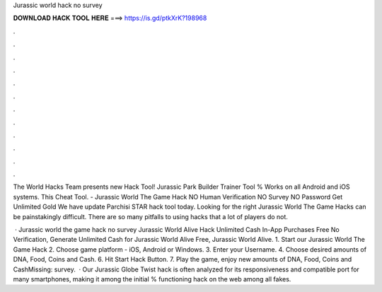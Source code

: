 Jurassic world hack no survey



𝐃𝐎𝐖𝐍𝐋𝐎𝐀𝐃 𝐇𝐀𝐂𝐊 𝐓𝐎𝐎𝐋 𝐇𝐄𝐑𝐄 ===> https://is.gd/ptkXrK?198968



.



.



.



.



.



.



.



.



.



.



.



.

The World Hacks Team presents new Hack Tool! Jurassic Park Builder Trainer Tool % Works on all Android and iOS systems. This Cheat Tool. - Jurassic World The Game Hack NO Human Verification NO Survey NO Password Get Unlimited Gold We have update Parchisi STAR hack tool today. Looking for the right Jurassic World The Game Hacks can be painstakingly difficult. There are so many pitfalls to using hacks that a lot of players do not.

 · Jurassic world the game hack no survey Jurassic World Alive Hack Unlimited Cash In-App Purchases Free No Verification, Generate Unlimited Cash for Jurassic World Alive Free, Jurassic World Alive. 1. Start our Jurassic World The Game Hack 2. Choose game platform - iOS, Android or Windows. 3. Enter your Username. 4. Choose desired amounts of DNA, Food, Coins and Cash. 6. Hit Start Hack Button. 7. Play the game, enjoy new amounts of DNA, Food, Coins and CashMissing: survey.  · Our Jurassic Globe Twist hack is often analyzed for its responsiveness and compatible port for many smartphones, making it among the initial % functioning hack on the web among all fakes.
